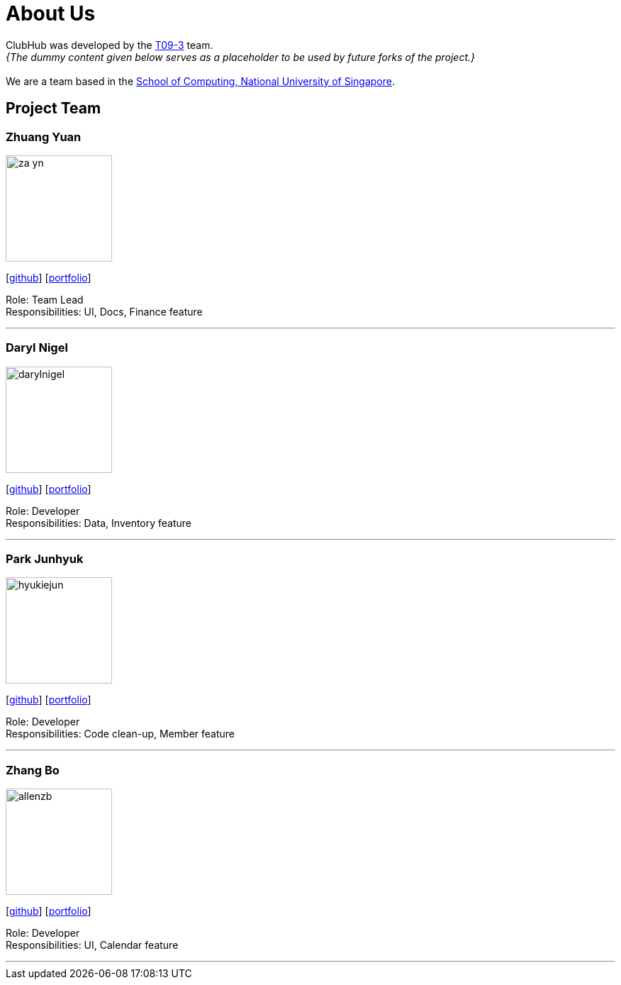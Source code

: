 = About Us
:site-section: AboutUs
:relfileprefix: team/
:imagesDir: images
:stylesDir: stylesheets

ClubHub was developed by the https://github.com/CS2113-AY1819S1-T09-3/main/blob/master/docs/AboutUs.adoc[T09-3] team. +
_{The dummy content given below serves as a placeholder to be used by future forks of the project.}_ +
{empty} +
We are a team based in the http://www.comp.nus.edu.sg[School of Computing, National University of Singapore].

== Project Team


=== Zhuang Yuan
image::za-yn.png[width="150", align="left"]
{empty}[http://github.com/lejolly[github]] [<<johndoe#, portfolio>>]

Role: Team Lead +
Responsibilities: UI, Docs, Finance feature

'''

=== Daryl Nigel
image::darylnigel.png[width="150", align="left"]
{empty}[http://github.com/yijinl[github]] [<<johndoe#, portfolio>>]

Role: Developer +
Responsibilities: Data, Inventory feature

'''

=== Park Junhyuk
image::hyukiejun.png[width="150", align="left"]
{empty}[http://github.com/m133225[github]] [<<johndoe#, portfolio>>]

Role: Developer +
Responsibilities: Code clean-up, Member feature

'''

=== Zhang Bo
image::allenzb.png[width="150", align="left"]
{empty}[http://github.com/yl-coder[github]] [<<johndoe#, portfolio>>]

Role: Developer +
Responsibilities: UI, Calendar feature

'''
